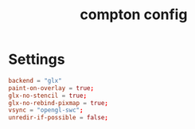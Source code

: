 #+TITLE: compton config
#+PROPERTY: header-args  :results silent :tangle ../../dots/compton/.config/compton.conf :mkdirp yes
* Settings
#+BEGIN_SRC conf
backend = "glx"
paint-on-overlay = true;
glx-no-stencil = true;
glx-no-rebind-pixmap = true;
vsync = "opengl-swc";
unredir-if-possible = false;
#+END_SRC
